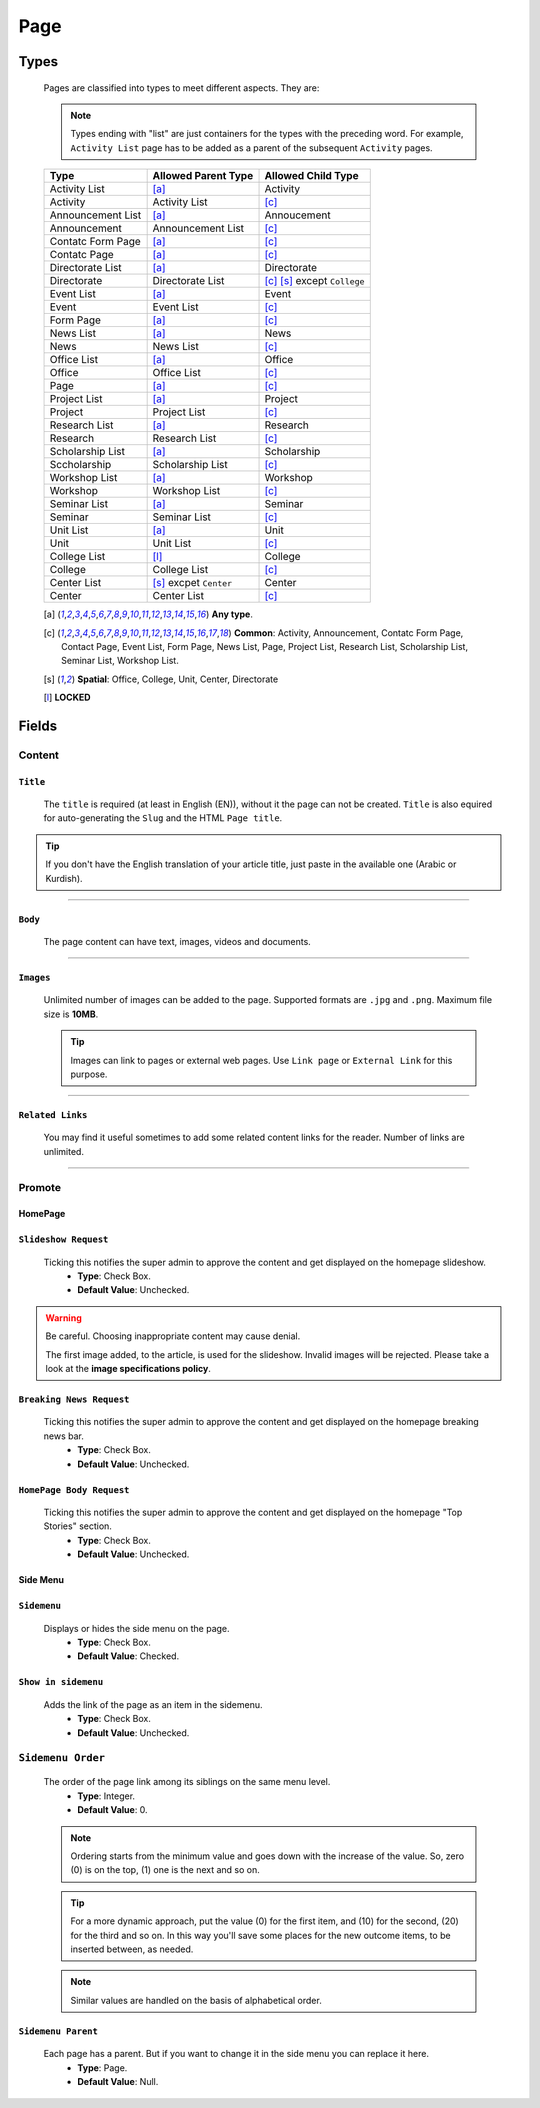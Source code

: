 ====
Page
====

Types
=====
    
    Pages are classified into types to meet different aspects. They are:

    .. note::
        Types ending with "list" are just containers for the types with the preceding word. For example, ``Activity List`` page has to be added as a parent of the subsequent ``Activity`` pages.

    +-----------------------------+--------------------------------------------+---------------------------------------------+
    |   Type                      |     Allowed Parent Type                    |      Allowed Child Type                     |
    +=============================+============================================+=============================================+
    | Activity List               | [a]_                                       | Activity                                    |
    +-----------------------------+--------------------------------------------+---------------------------------------------+
    | Activity                    | Activity List                              | [c]_                                        | 
    +-----------------------------+--------------------------------------------+---------------------------------------------+
    | Announcement List           | [a]_                                       | Annoucement                                 |
    +-----------------------------+--------------------------------------------+---------------------------------------------+
    | Announcement                | Announcement List                          | [c]_                                        | 
    +-----------------------------+--------------------------------------------+---------------------------------------------+
    | Contatc Form Page           | [a]_                                       | [c]_                                        | 
    +-----------------------------+--------------------------------------------+---------------------------------------------+
    | Contatc Page                | [a]_                                       | [c]_                                        | 
    +-----------------------------+--------------------------------------------+---------------------------------------------+
    | Directorate List            | [a]_                                       | Directorate                                 | 
    +-----------------------------+--------------------------------------------+---------------------------------------------+
    | Directorate                 | Directorate List                           | [c]_ [s]_ except ``College``                | 
    +-----------------------------+--------------------------------------------+---------------------------------------------+
    | Event List                  | [a]_                                       | Event                                       | 
    +-----------------------------+--------------------------------------------+---------------------------------------------+
    | Event                       | Event List                                 | [c]_                                        | 
    +-----------------------------+--------------------------------------------+---------------------------------------------+
    | Form Page                   | [a]_                                       | [c]_                                        | 
    +-----------------------------+--------------------------------------------+---------------------------------------------+
    | News List                   | [a]_                                       | News                                        | 
    +-----------------------------+--------------------------------------------+---------------------------------------------+
    | News                        | News List                                  | [c]_                                        | 
    +-----------------------------+--------------------------------------------+---------------------------------------------+
    | Office List                 | [a]_                                       | Office                                      | 
    +-----------------------------+--------------------------------------------+---------------------------------------------+
    | Office                      | Office List                                | [c]_                                        | 
    +-----------------------------+--------------------------------------------+---------------------------------------------+
    | Page                        | [a]_                                       | [c]_                                        | 
    +-----------------------------+--------------------------------------------+---------------------------------------------+
    | Project List                | [a]_                                       | Project                                     | 
    +-----------------------------+--------------------------------------------+---------------------------------------------+
    | Project                     | Project List                               | [c]_                                        | 
    +-----------------------------+--------------------------------------------+---------------------------------------------+
    | Research List               | [a]_                                       | Research                                    | 
    +-----------------------------+--------------------------------------------+---------------------------------------------+
    | Research                    | Research List                              | [c]_                                        | 
    +-----------------------------+--------------------------------------------+---------------------------------------------+
    | Scholarship List            | [a]_                                       | Scholarship                                 | 
    +-----------------------------+--------------------------------------------+---------------------------------------------+
    | Sccholarship                | Scholarship List                           | [c]_                                        | 
    +-----------------------------+--------------------------------------------+---------------------------------------------+
    | Workshop List               | [a]_                                       | Workshop                                    | 
    +-----------------------------+--------------------------------------------+---------------------------------------------+
    | Workshop                    | Workshop List                              | [c]_                                        | 
    +-----------------------------+--------------------------------------------+---------------------------------------------+
    | Seminar List                | [a]_                                       | Seminar                                     | 
    +-----------------------------+--------------------------------------------+---------------------------------------------+
    | Seminar                     | Seminar List                               | [c]_                                        | 
    +-----------------------------+--------------------------------------------+---------------------------------------------+
    | Unit List                   | [a]_                                       | Unit                                        | 
    +-----------------------------+--------------------------------------------+---------------------------------------------+
    | Unit                        | Unit List                                  | [c]_                                        | 
    +-----------------------------+--------------------------------------------+---------------------------------------------+
    | College List                | [l]_                                       | College                                     | 
    +-----------------------------+--------------------------------------------+---------------------------------------------+
    | College                     | College List                               | [c]_                                        | 
    +-----------------------------+--------------------------------------------+---------------------------------------------+
    | Center List                 | [s]_ excpet ``Center``                     | Center                                      | 
    +-----------------------------+--------------------------------------------+---------------------------------------------+
    | Center                      | Center List                                | [c]_                                        | 
    +-----------------------------+--------------------------------------------+---------------------------------------------+



    .. [a] **Any type**.
    .. [-] **None**.
    .. [c] **Common**: Activity, Announcement, Contatc Form Page, Contact Page, Event List, Form Page, News List, Page, Project List, Research List, Scholarship List, Seminar List, Workshop List.
    .. [s] **Spatial**: Office, College, Unit, Center, Directorate
    .. [l] **LOCKED**



Fields
======

Content
-------

``Title``
`````````

    The ``title`` is required (at least in English (EN)), without it the page can not be created. ``Title`` is also equired for auto-generating the ``Slug`` and the HTML ``Page title``.

    .. image:: static/page_content_title.jpg
       :target: _images/page_content_title.jpg

.. tip::
    If you don't have the English translation of your article title, just paste in the available one (Arabic or Kurdish).


----------


``Body``
````````

    The page content can have text, images, videos and documents.

    .. image:: static/page_content_body.jpg
        :target: _images/page_content_body.jpg


----------


``Images``
``````````

    Unlimited number of images can be added to the page. Supported formats are ``.jpg`` and ``.png``. Maximum file size is **10MB**. 

    .. tip::
        Images can link to pages or external web pages. Use ``Link page`` or ``External Link`` for this purpose.

    .. image:: static/page_content_images.jpg
        :target: _images/page_content_images.jpg


----------


``Related Links``
`````````````````

    You may find it useful sometimes to add some related content links for the reader. Number of links are unlimited.

    .. image:: static/page_content_relatedlinks.jpg
        :target: _images/page_content_relatedlinks.jpg


----------



Promote
-------

HomePage
````````
.. image:: static/page_promote_homepage.jpg
    :target: _images/page_promote_homepage.jpg


``Slideshow Request``
`````````````````````
    Ticking this notifies the super admin to approve the content and get displayed on the homepage slideshow.
        * **Type**: Check Box. 
        * **Default Value**: Unchecked.
    
    .. image:: static/page_promote_homepage_slideshow.jpg
        :target: _images/page_promote_homepage_slideshow.jpg

.. warning::
    Be careful. Choosing inappropriate content may cause denial.

    The first image added, to the article, is used for the slideshow. Invalid images will be rejected. Please take a look at the **image specifications policy**.


``Breaking News Request``
`````````````````````````
    Ticking this notifies the super admin to approve the content and get displayed on the homepage breaking news bar.
        * **Type**: Check Box. 
        * **Default Value**: Unchecked.

    .. image:: static/page_promote_homepage_breakingnews.jpg
        :target: _images/page_promote_homepage_breakingnews.jpg    


``HomePage Body Request``
`````````````````````````
    Ticking this notifies the super admin to approve the content and get displayed on the homepage "Top Stories" section. 
        * **Type**: Check Box. 
        * **Default Value**: Unchecked.


    .. image:: static/page_promote_homepage_body.jpg
        :target: _images/page_promote_homepage_body.jpg


Side Menu
`````````
.. image:: static/page_promote_sidemenu.jpg
    :target: _images/page_promote_sidemenu.jpg


``Sidemenu``
````````````
    Displays or hides the side menu on the page.
        * **Type**: Check Box. 
        * **Default Value**: Checked.


``Show in sidemenu``
````````````````````
    Adds the link of the page as an item in the sidemenu. 
        * **Type**: Check Box. 
        * **Default Value**: Unchecked.

``Sidemenu Order``
------------------
    The order of the page link among its siblings on the same menu level.  
        * **Type**: Integer.
        * **Default Value**: 0.

    .. note::
        Ordering starts from the minimum value and goes down with the increase of the value. So, zero (0) is on the top, (1) one is the next and so on.

    .. tip::
        For a more dynamic approach, put the value (0) for the first item, and (10) for the second, (20) for the third and so on. In this way you'll save some places for the new outcome items, to be inserted between, as needed. 

    .. note::
        Similar values are handled on the basis of alphabetical order.


``Sidemenu Parent``
```````````````````
    Each page has a parent. But if you want to change it in the side menu you can replace it here.  
        * **Type**: Page.
        * **Default Value**: Null.